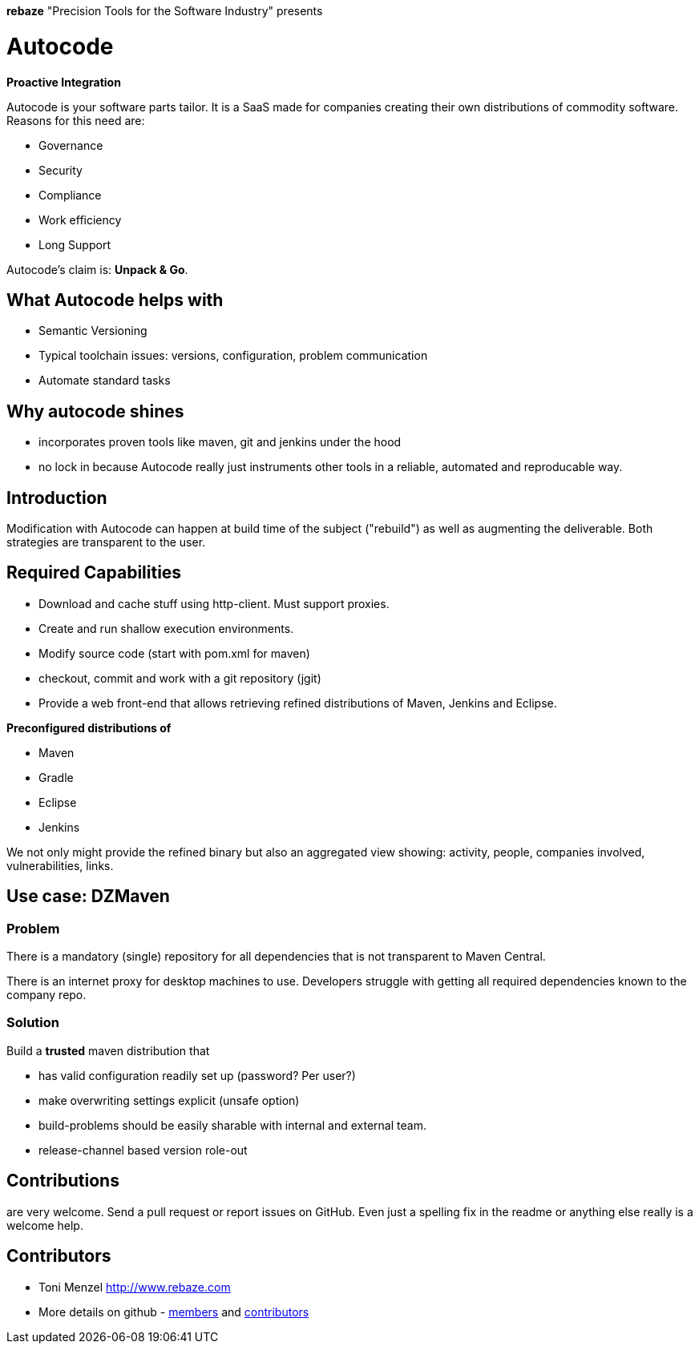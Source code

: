 *rebaze* "Precision Tools for the Software Industry" presents

= Autocode

*Proactive Integration*

Autocode is your software parts tailor.
It is a SaaS made for companies creating their own distributions of commodity software.
Reasons for this need are:

- Governance
- Security
- Compliance
- Work efficiency
- Long Support

Autocode's claim is: *Unpack & Go*.


== What Autocode helps with

- Semantic Versioning
- Typical toolchain issues: versions, configuration, problem communication
- Automate standard tasks


== Why autocode shines

- incorporates proven tools like maven, git and jenkins under the hood
- no lock in because Autocode really just instruments other tools in a reliable, automated and reproducable way.


== Introduction

Modification with Autocode can happen at build time of the subject ("rebuild") as well as augmenting the deliverable.
Both strategies are transparent to the user.

== Required Capabilities

- Download and cache stuff using http-client. Must support proxies.
- Create and run shallow execution environments.
- Modify source code (start with pom.xml for maven)
- checkout, commit and work with a git repository (jgit)
- Provide a web front-end that allows retrieving refined distributions of Maven, Jenkins and Eclipse.

*Preconfigured distributions of*

- Maven
- Gradle
- Eclipse
- Jenkins

We not only might provide the refined binary but also an aggregated view showing: activity, people,
companies involved, vulnerabilities, links.

== Use case: DZMaven

=== Problem

There is a mandatory (single) repository for all dependencies that is not
transparent to Maven Central.

There is an internet proxy for desktop machines to use.
Developers struggle with getting all required dependencies known to the company repo.

=== Solution

Build a *trusted* maven distribution that

- has valid configuration readily set up (password? Per user?)
- make overwriting settings explicit (unsafe option)
- build-problems should be easily sharable with internal and external team.
- release-channel based version role-out

== Contributions

are very welcome. Send a pull request or report issues on GitHub. Even just a
spelling fix in the readme or anything else really is a welcome help.

== Contributors

- Toni Menzel http://www.rebaze.com
- More details on github - https://github.com/rebaze/autocode/network/members[members] and https://github.com/simpligility/autocode/graphs/contributors[contributors]
